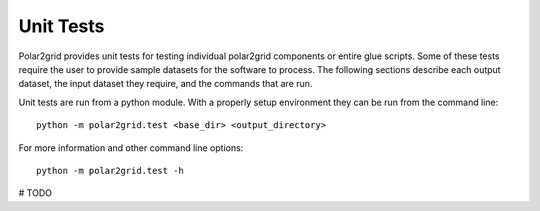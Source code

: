 Unit Tests
----------

Polar2grid provides unit tests for testing individual polar2grid components or
entire glue scripts. Some of these tests require the user to provide sample
datasets for the software to process. The following sections describe each output
dataset, the input dataset they require, and the commands that are run.

Unit tests are run from a python module. With a properly setup environment
they can be run from the command line::

    python -m polar2grid.test <base_dir> <output_directory>

For more information and other command line options::

    python -m polar2grid.test -h

# TODO
